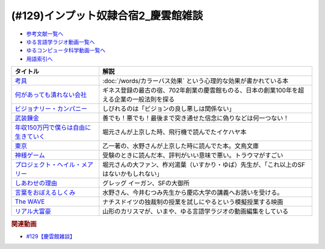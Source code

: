 .. _慶雲館参考文献:

.. :ref:`慶雲館雑談参考文献 <慶雲館参考文献>`

(#129)インプット奴隷合宿2_慶雲館雑談
=====================================================

* `参考文献一覧へ </reference/>`_ 
* `ゆる言語学ラジオ動画一覧へ </videos/yurugengo_radio_list.html>`_ 
* `ゆるコンピュータ科学動画一覧へ </videos/yurucomputer_radio_list.html>`_ 
* `用語索引へ </genindex.html>`_ 

.. raw:: html

  <!--考具--><a href="https://www.amazon.co.jp/%E8%80%83%E5%85%B7-%E5%8A%A0%E8%97%A4-%E6%98%8C%E6%B2%BB-ebook/dp/B06W9JGBCR?__mk_ja_JP=%E3%82%AB%E3%82%BF%E3%82%AB%E3%83%8A&crid=3VJNS7EESW5N1&keywords=%E8%80%83%E5%85%B7&qid=1653999131&sprefix=%E8%80%83%E5%85%B7%2Caps%2C230&sr=8-1&linkCode=li1&tag=takaoutputblo-22&linkId=3df31bb5ab5bdba29a60246802fad0e3&language=ja_JP&ref_=as_li_ss_il" target="_blank"><img border="0" src="//ws-fe.amazon-adsystem.com/widgets/q?_encoding=UTF8&ASIN=B06W9JGBCR&Format=_SL110_&ID=AsinImage&MarketPlace=JP&ServiceVersion=20070822&WS=1&tag=takaoutputblo-22&language=ja_JP" ></a><img src="https://ir-jp.amazon-adsystem.com/e/ir?t=takaoutputblo-22&language=ja_JP&l=li1&o=9&a=B06W9JGBCR" width="1" height="1" border="0" alt="" style="border:none !important; margin:0px !important;" />
  <!--何があっても潰れない会社--><a href="https://www.amazon.co.jp/%E4%BD%95%E3%81%8C%E3%81%82%E3%81%A3%E3%81%A6%E3%82%82%E6%BD%B0%E3%82%8C%E3%81%AA%E3%81%84%E4%BC%9A%E7%A4%BE-100%E5%B9%B4%E7%B6%9A%E3%81%8F%E4%BC%81%E6%A5%AD%E3%81%AE%E6%B3%95%E5%89%87-SB%E6%96%B0%E6%9B%B8-%E7%94%B0%E5%AE%AE%E5%AF%9B%E4%B9%8B/dp/4815608709?crid=1NZ1VTPUE0CXA&keywords=%E4%BD%95%E3%81%8C%E3%81%82%E3%81%A3%E3%81%A6%E3%82%82%E3%81%A4%E3%81%B6%E3%82%8C%E3%81%AA%E3%81%84%E4%BC%9A%E7%A4%BE&qid=1653986147&sprefix=%E4%BD%95%E3%81%8C%E3%81%82%E3%81%A3%E3%81%A6%E3%82%82%2Caps%2C183&sr=8-1&linkCode=li1&tag=takaoutputblo-22&linkId=0681d8f2de37d76cbc657ba781e7d0a6&language=ja_JP&ref_=as_li_ss_il" target="_blank"><img border="0" src="//ws-fe.amazon-adsystem.com/widgets/q?_encoding=UTF8&ASIN=4815608709&Format=_SL110_&ID=AsinImage&MarketPlace=JP&ServiceVersion=20070822&WS=1&tag=takaoutputblo-22&language=ja_JP" ></a><img src="https://ir-jp.amazon-adsystem.com/e/ir?t=takaoutputblo-22&language=ja_JP&l=li1&o=9&a=4815608709" width="1" height="1" border="0" alt="" style="border:none !important; margin:0px !important;" />
  <!--ビジョナリー・カンパニー--><a href="https://www.amazon.co.jp/%E3%83%93%E3%82%B8%E3%83%A7%E3%83%8A%E3%83%AA%E3%83%BC%E3%83%BB%E3%82%AB%E3%83%B3%E3%83%91%E3%83%8B%E3%83%BC-%E2%80%95-%E6%99%82%E4%BB%A3%E3%82%92%E8%B6%85%E3%81%88%E3%82%8B%E7%94%9F%E5%AD%98%E3%81%AE%E5%8E%9F%E5%89%87-%E3%82%B8%E3%83%A0%E3%83%BB%E3%82%B3%E3%83%AA%E3%83%B3%E3%82%BA/dp/4822740315?crid=1ONVQZM4TP7D8&keywords=%E3%83%93%E3%82%B8%E3%83%A7%E3%83%8A%E3%83%AA%E3%83%BC%E3%82%AB%E3%83%B3%E3%83%91%E3%83%8B%E3%83%BC&qid=1653986199&sprefix=%E3%83%93%E3%82%B8%E3%83%A7%E3%83%8A%E3%83%AA%E3%83%BC%2Caps%2C198&sr=8-2&linkCode=li1&tag=takaoutputblo-22&linkId=f4cddd8735deda41d9ef33fe1a671c3b&language=ja_JP&ref_=as_li_ss_il" target="_blank"><img border="0" src="//ws-fe.amazon-adsystem.com/widgets/q?_encoding=UTF8&ASIN=4822740315&Format=_SL110_&ID=AsinImage&MarketPlace=JP&ServiceVersion=20070822&WS=1&tag=takaoutputblo-22&language=ja_JP" ></a><img src="https://ir-jp.amazon-adsystem.com/e/ir?t=takaoutputblo-22&language=ja_JP&l=li1&o=9&a=4822740315" width="1" height="1" border="0" alt="" style="border:none !important; margin:0px !important;" />
  <!--武装錬金--><a href="https://www.amazon.co.jp/%E6%AD%A6%E8%A3%85%E9%8C%AC%E9%87%91-1-%E3%82%B8%E3%83%A3%E3%83%B3%E3%83%97%E3%82%B3%E3%83%9F%E3%83%83%E3%82%AF%E3%82%B9DIGITAL-%E5%92%8C%E6%9C%88%E4%BC%B8%E5%AE%8F-ebook/dp/B009PL8264?__mk_ja_JP=%E3%82%AB%E3%82%BF%E3%82%AB%E3%83%8A&crid=1GR7FOWS5U41Q&keywords=%E6%AD%A6%E8%A3%85%E9%8C%AC%E9%87%91&qid=1653986217&sprefix=%E6%AD%A6%E8%A3%85%E9%8C%AC%E9%87%91%2Caps%2C241&sr=8-1&linkCode=li1&tag=takaoutputblo-22&linkId=6f1ef43a0c7d863f0ebb6c3c0910cfff&language=ja_JP&ref_=as_li_ss_il" target="_blank"><img border="0" src="//ws-fe.amazon-adsystem.com/widgets/q?_encoding=UTF8&ASIN=B009PL8264&Format=_SL110_&ID=AsinImage&MarketPlace=JP&ServiceVersion=20070822&WS=1&tag=takaoutputblo-22&language=ja_JP" ></a><img src="https://ir-jp.amazon-adsystem.com/e/ir?t=takaoutputblo-22&language=ja_JP&l=li1&o=9&a=B009PL8264" width="1" height="1" border="0" alt="" style="border:none !important; margin:0px !important;" />
  <!--年収150万円で僕らは自由に生きていく--><a href="https://www.amazon.co.jp/%E5%B9%B4%E5%8F%8E150%E4%B8%87%E5%86%86%E3%81%A7%E5%83%95%E3%82%89%E3%81%AF%E8%87%AA%E7%94%B1%E3%81%AB%E7%94%9F%E3%81%8D%E3%81%A6%E3%81%84%E3%81%8F-%E6%98%9F%E6%B5%B7%E7%A4%BE%E6%96%B0%E6%9B%B8-%E3%82%A4%E3%82%B1%E3%83%80-%E3%83%8F%E3%83%A4%E3%83%88/dp/4061385283?crid=1J4O6L5U1FHXY&keywords=%E5%B9%B4%E5%8F%8E150%E4%B8%87%E5%86%86%E3%81%A7%E5%83%95%E3%82%89%E3%81%AF%E8%87%AA%E7%94%B1%E3%81%AB%E7%94%9F%E3%81%8D%E3%81%A6%E3%81%84%E3%81%8F&qid=1653986294&sprefix=%E5%B9%B4%E5%8F%8E150%E4%B8%87%E3%81%A7%2Caps%2C167&sr=8-1&linkCode=li1&tag=takaoutputblo-22&linkId=75b9bbb034ea07dace04574b4c2c12a8&language=ja_JP&ref_=as_li_ss_il" target="_blank"><img border="0" src="//ws-fe.amazon-adsystem.com/widgets/q?_encoding=UTF8&ASIN=4061385283&Format=_SL110_&ID=AsinImage&MarketPlace=JP&ServiceVersion=20070822&WS=1&tag=takaoutputblo-22&language=ja_JP" ></a><img src="https://ir-jp.amazon-adsystem.com/e/ir?t=takaoutputblo-22&language=ja_JP&l=li1&o=9&a=4061385283" width="1" height="1" border="0" alt="" style="border:none !important; margin:0px !important;" />
  <!--神様ゲーム--><a href="https://www.amazon.co.jp/%E7%A5%9E%E6%A7%98%E3%82%B2%E3%83%BC%E3%83%A0-%E8%AC%9B%E8%AB%87%E7%A4%BE%E6%96%87%E5%BA%AB-%E9%BA%BB%E8%80%B6%E9%9B%84%E5%B5%A9-ebook/dp/B015XPMYFU?__mk_ja_JP=%E3%82%AB%E3%82%BF%E3%82%AB%E3%83%8A&crid=P6LZ5JIM3Y11&keywords=%E7%A5%9E%E6%A7%98%E3%82%B2%E3%83%BC%E3%83%A0&qid=1653986351&sprefix=%E7%A5%9E%E6%A7%98%E3%82%B2%E3%83%BC%E3%83%A0%2Caps%2C267&sr=8-1&linkCode=li1&tag=takaoutputblo-22&linkId=a081e6ce7973302486a9e22eee01e569&language=ja_JP&ref_=as_li_ss_il" target="_blank"><img border="0" src="//ws-fe.amazon-adsystem.com/widgets/q?_encoding=UTF8&ASIN=B015XPMYFU&Format=_SL110_&ID=AsinImage&MarketPlace=JP&ServiceVersion=20070822&WS=1&tag=takaoutputblo-22&language=ja_JP" ></a><img src="https://ir-jp.amazon-adsystem.com/e/ir?t=takaoutputblo-22&language=ja_JP&l=li1&o=9&a=B015XPMYFU" width="1" height="1" border="0" alt="" style="border:none !important; margin:0px !important;" />
  <!--東京--><a href="http://bunchobunko.shop-pro.jp/?pid=107251776" target="_blank"><img border="0" src="https://img07.shop-pro.jp/PA01329/719/product/107251776.jpg?cmsp_timestamp=20160911174718" width="100"></a>
  <!--プロジェクト・ヘイル・メアリー--><a href="https://www.amazon.co.jp/dp/4152100702?_encoding=UTF8&aaxitk=44676afd66a67e85cc94cd6bb5a5eaa9&hsa_cr_id=8421451580603&pd_rd_plhdr=t&pd_rd_r=7bf88581-ca55-4f99-aa75-22b0e184ad2b&pd_rd_w=jlT3j&pd_rd_wg=hid2a&linkCode=li1&tag=takaoutputblo-22&linkId=519b61b7f153710b5bcd43658bd124f7&language=ja_JP&ref_=as_li_ss_il" target="_blank"><img border="0" src="//ws-fe.amazon-adsystem.com/widgets/q?_encoding=UTF8&ASIN=4152100702&Format=_SL110_&ID=AsinImage&MarketPlace=JP&ServiceVersion=20070822&WS=1&tag=takaoutputblo-22&language=ja_JP" ></a><img src="https://ir-jp.amazon-adsystem.com/e/ir?t=takaoutputblo-22&language=ja_JP&l=li1&o=9&a=4152100702" width="1" height="1" border="0" alt="" style="border:none !important; margin:0px !important;" />
  <!--しあわせの理由--><a href="https://www.amazon.co.jp/%E3%81%97%E3%81%82%E3%82%8F%E3%81%9B%E3%81%AE%E7%90%86%E7%94%B1-%E3%82%B0%E3%83%AC%E3%83%83%E3%82%B0-%E3%82%A4%E3%83%BC%E3%82%AC%E3%83%B3-ebook/dp/B00RKN485S?__mk_ja_JP=%E3%82%AB%E3%82%BF%E3%82%AB%E3%83%8A&crid=XGIGP7JCCK5&keywords=%E5%B9%B8%E3%81%9B%E3%81%AE%E7%90%86%E7%94%B1&qid=1653196743&sprefix=%E5%B9%B8%E3%81%9B%E3%81%AE%E7%90%86%E7%94%B1%2Caps%2C158&sr=8-1&linkCode=li1&tag=takaoutputblo-22&linkId=84da335eda9c9aec71df1e586d66bb4f&language=ja_JP&ref_=as_li_ss_il" target="_blank"><img border="0" src="//ws-fe.amazon-adsystem.com/widgets/q?_encoding=UTF8&ASIN=B00RKN485S&Format=_SL110_&ID=AsinImage&MarketPlace=JP&ServiceVersion=20070822&WS=1&tag=takaoutputblo-22&language=ja_JP" ></a><img src="https://ir-jp.amazon-adsystem.com/e/ir?t=takaoutputblo-22&language=ja_JP&l=li1&o=9&a=B00RKN485S" width="1" height="1" border="0" alt="" style="border:none !important; margin:0px !important;" />
  <!--言葉をおぼえるしくみ--><a href="https://www.amazon.co.jp/%E8%A8%80%E8%91%89%E3%82%92%E3%81%8A%E3%81%BC%E3%81%88%E3%82%8B%E3%81%97%E3%81%8F%E3%81%BF-%E2%80%95%E2%80%95%E6%AF%8D%E8%AA%9E%E3%81%8B%E3%82%89%E5%A4%96%E5%9B%BD%E8%AA%9E%E3%81%BE%E3%81%A7-%E3%81%A1%E3%81%8F%E3%81%BE%E5%AD%A6%E8%8A%B8%E6%96%87%E5%BA%AB-%E4%BB%8A%E4%BA%95%E3%82%80%E3%81%A4%E3%81%BF-ebook/dp/B014FI1C36?__mk_ja_JP=%E3%82%AB%E3%82%BF%E3%82%AB%E3%83%8A&crid=3D5Q0RBXSQIAN&keywords=%E8%A8%80%E8%AA%9E%E3%82%92%E8%A6%9A%E3%81%88%E3%82%8B%E4%BB%95%E7%B5%84%E3%81%BF&qid=1653987703&sprefix=%E8%A8%80%E8%AA%9E%E3%82%92%E8%A6%9A%E3%81%88%E3%82%8B%E4%BB%95%E7%B5%84%E3%81%BF%2Caps%2C198&sr=8-1&linkCode=li1&tag=takaoutputblo-22&linkId=1fe6eb04feead032a18b6520546cb1c1&language=ja_JP&ref_=as_li_ss_il" target="_blank"><img border="0" src="//ws-fe.amazon-adsystem.com/widgets/q?_encoding=UTF8&ASIN=B014FI1C36&Format=_SL110_&ID=AsinImage&MarketPlace=JP&ServiceVersion=20070822&WS=1&tag=takaoutputblo-22&language=ja_JP" ></a><img src="https://ir-jp.amazon-adsystem.com/e/ir?t=takaoutputblo-22&language=ja_JP&l=li1&o=9&a=B014FI1C36" width="1" height="1" border="0" alt="" style="border:none !important; margin:0px !important;" />
  <!--The WAVE--><a href="https://www.amazon.co.jp/WAVE-%E3%82%A6%E3%82%A7%E3%82%A4%E3%83%B4-DVD-%E3%83%A6%E3%83%AB%E3%82%B2%E3%83%B3%E3%83%BB%E3%83%95%E3%82%A9%E3%83%BC%E3%82%B2%E3%83%AB/dp/B0039LFHKA?__mk_ja_JP=%E3%82%AB%E3%82%BF%E3%82%AB%E3%83%8A&crid=Q6W0H8LXGPMG&keywords=The+WAVE+%E3%82%A6%E3%82%A7%E3%82%A4%E3%83%B4&qid=1653197544&sprefix=the+wave+%E3%82%A6%E3%82%A7%E3%82%A4%E3%83%B4%2Caps%2C503&sr=8-1&linkCode=li1&tag=takaoutputblo-22&linkId=85efe97107c9356ea787159254a6a1f0&language=ja_JP&ref_=as_li_ss_il" target="_blank"><img border="0" src="//ws-fe.amazon-adsystem.com/widgets/q?_encoding=UTF8&ASIN=B0039LFHKA&Format=_SL110_&ID=AsinImage&MarketPlace=JP&ServiceVersion=20070822&WS=1&tag=takaoutputblo-22&language=ja_JP" ></a><img src="https://ir-jp.amazon-adsystem.com/e/ir?t=takaoutputblo-22&language=ja_JP&l=li1&o=9&a=B0039LFHKA" width="1" height="1" border="0" alt="" style="border:none !important; margin:0px !important;" />
  <!--リアル大富豪--><a href="https://sharehouse-hidamari.com/planning/%E3%83%AA%E3%82%A2%E3%83%AB%E5%A4%A7%E5%AF%8C%E8%B1%AA%E3%82%B7%E3%82%A7%E3%82%A2%E3%83%8F%E3%82%A6%E3%82%B9%E3%80%90%E3%82%A4%E3%83%B3%E3%83%86%E3%83%AA%E7%94%A8%E3%80%91.html" target="_blank"><img border="0" src="https://sharehouse-hidamari.com/wp-content/uploads/2020/04/eyecatch.jpg" width="100"></a>

+----------------------------------------+--------------------------------------------------------------------------------------------+
|                タイトル                |                                            解説                                            |
+========================================+============================================================================================+
| `考具`_                                | :doc:`/words/カラーバス効果` という心理的な効果が書かれている本                            |
+----------------------------------------+--------------------------------------------------------------------------------------------+
| `何があっても潰れない会社`_            | ギネス登録の最古の宿、702年創業の慶雲館ものる、日本の創業100年を超える企業の一般法則を探る |
+----------------------------------------+--------------------------------------------------------------------------------------------+
| `ビジョナリー・カンパニー`_            | しびれるのは「ビジョンの良し悪しは関係ない」                                               |
+----------------------------------------+--------------------------------------------------------------------------------------------+
| `武装錬金`_                            | 善でも！悪でも！最後まで突き通せた信念に偽りなどは何一つない！                             |
+----------------------------------------+--------------------------------------------------------------------------------------------+
| `年収150万円で僕らは自由に生きていく`_ | 堀元さんが上京した時、飛行機で読んでたイケハヤ本                                           |
+----------------------------------------+--------------------------------------------------------------------------------------------+
| `東京`_                                | 乙一著の、水野さんが上京した時に読んでた本。文鳥文庫                                       |
+----------------------------------------+--------------------------------------------------------------------------------------------+
| `神様ゲーム`_                          | 受験のときに読んだ本、評判がいい意味で悪い。トラウマがすごい                               |
+----------------------------------------+--------------------------------------------------------------------------------------------+
| `プロジェクト・ヘイル・メアリー`_      | 堀元さんの大ファン、柞刈湯葉（いすかり・ゆば）先生が、「これ以上のSFはないかもしれない」   |
+----------------------------------------+--------------------------------------------------------------------------------------------+
| `しあわせの理由`_                      | グレッグ イーガン、SFの大御所                                                              |
+----------------------------------------+--------------------------------------------------------------------------------------------+
| `言葉をおぼえるしくみ`_                | 水野さん、今井むつみ先生から慶応大学の講義へお誘いを受ける。                               |
+----------------------------------------+--------------------------------------------------------------------------------------------+
| `The WAVE`_                            | ナチスドイツの独裁制の授業を試しにやるという模擬授業する映画                               |
+----------------------------------------+--------------------------------------------------------------------------------------------+
| `リアル大富豪`_                        | 山形のカリスマが、いまや、ゆる言語学ラジオの動画編集をしている                             |
+----------------------------------------+--------------------------------------------------------------------------------------------+
.. _リアル大富豪: https://sharehouse-hidamari.com/planning/%E3%83%AA%E3%82%A2%E3%83%AB%E5%A4%A7%E5%AF%8C%E8%B1%AA%E3%82%B7%E3%82%A7%E3%82%A2%E3%83%8F%E3%82%A6%E3%82%B9%E3%80%90%E3%82%A4%E3%83%B3%E3%83%86%E3%83%AA%E7%94%A8%E3%80%91.html
.. _The WAVE: https://amzn.to/3z99gKl
.. _言葉をおぼえるしくみ: https://amzn.to/3acpyaM
.. _しあわせの理由: https://amzn.to/3lYcpoB
.. _プロジェクト・ヘイル・メアリー: https://amzn.to/3PCzlHJ
.. _東京: http://bunchobunko.shop-pro.jp/?pid=107251776
.. _神様ゲーム: https://amzn.to/3x0YeVY
.. _年収150万円で僕らは自由に生きていく: https://amzn.to/3x1wSzf
.. _武装錬金: https://amzn.to/3N38X7X
.. _ビジョナリー・カンパニー: https://amzn.to/3M2Zr3p
.. _何があっても潰れない会社: https://amzn.to/3M2ZgFh
.. _考具: https://amzn.to/3lW8gl2


.. rubric:: 関連動画
* `#129【慶雲館雑談】`_

.. _#129【慶雲館雑談】: https://www.youtube.com/watch?v=Drl5HMryYLM
